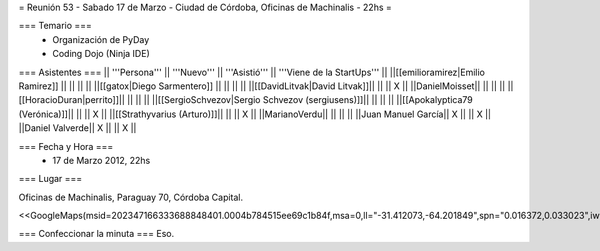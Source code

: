 = Reunión 53  - Sabado 17 de Marzo - Ciudad de Córdoba, Oficinas de Machinalis - 22hs =

=== Temario ===
 * Organización de PyDay
 * Coding Dojo (Ninja IDE)



=== Asistentes ===
|| '''Persona''' || '''Nuevo''' || '''Asistió''' || '''Viene de la StartUps''' ||
||[[emilioramirez|Emilio Ramirez]] || ||  ||  ||
||[[gatox|Diego Sarmentero]] || ||  ||  ||
||[[DavidLitvak|David Litvak]]|| || || X ||
||DanielMoisset|| || || ||
||[[HoracioDuran|perrito]]|| || || ||
||[[SergioSchvezov|Sergio Schvezov (sergiusens)]]|| || || ||
||[[Apokalyptica79 (Verónica)]]|| || || X ||
||[[Strathyvarius (Arturo)]]|| || || X ||
||MarianoVerdu|| || || ||
||Juan Manuel García|| X || || X ||
||Daniel Valverde|| X || || X ||

=== Fecha y Hora ===
 * 17 de Marzo 2012, 22hs

=== Lugar ===

Oficinas de Machinalis,
Paraguay 70,
Córdoba Capital.

<<GoogleMaps(msid=202347166333688848401.0004b784515ee69c1b84f,msa=0,ll="-31.412073,-64.201849",spn="0.016372,0.033023",iwloc=0004b78851904f1396061,z=16)>>


=== Confeccionar la minuta ===
Eso.

